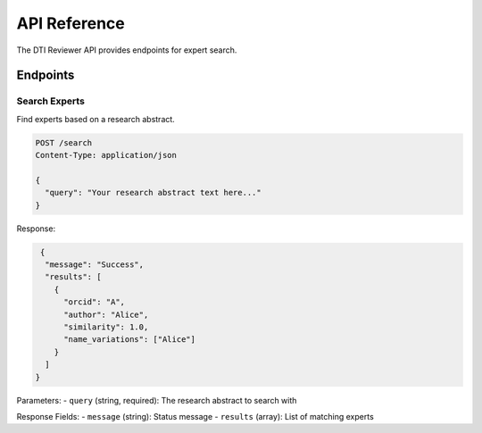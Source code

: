 API Reference
============

The DTI Reviewer API provides endpoints for expert search.

Endpoints
--------

Search Experts
~~~~~~~~~~~~~

Find experts based on a research abstract.

.. code-block:: http

   POST /search
   Content-Type: application/json

   {
     "query": "Your research abstract text here..."
   }

Response:

.. code-block:: json

   {
    "message": "Success",
    "results": [
      {
        "orcid": "A",
        "author": "Alice",
        "similarity": 1.0,
        "name_variations": ["Alice"]
      }
    ]
  }

Parameters:
- ``query`` (string, required): The research abstract to search with

Response Fields:
- ``message`` (string): Status message
- ``results`` (array): List of matching experts

